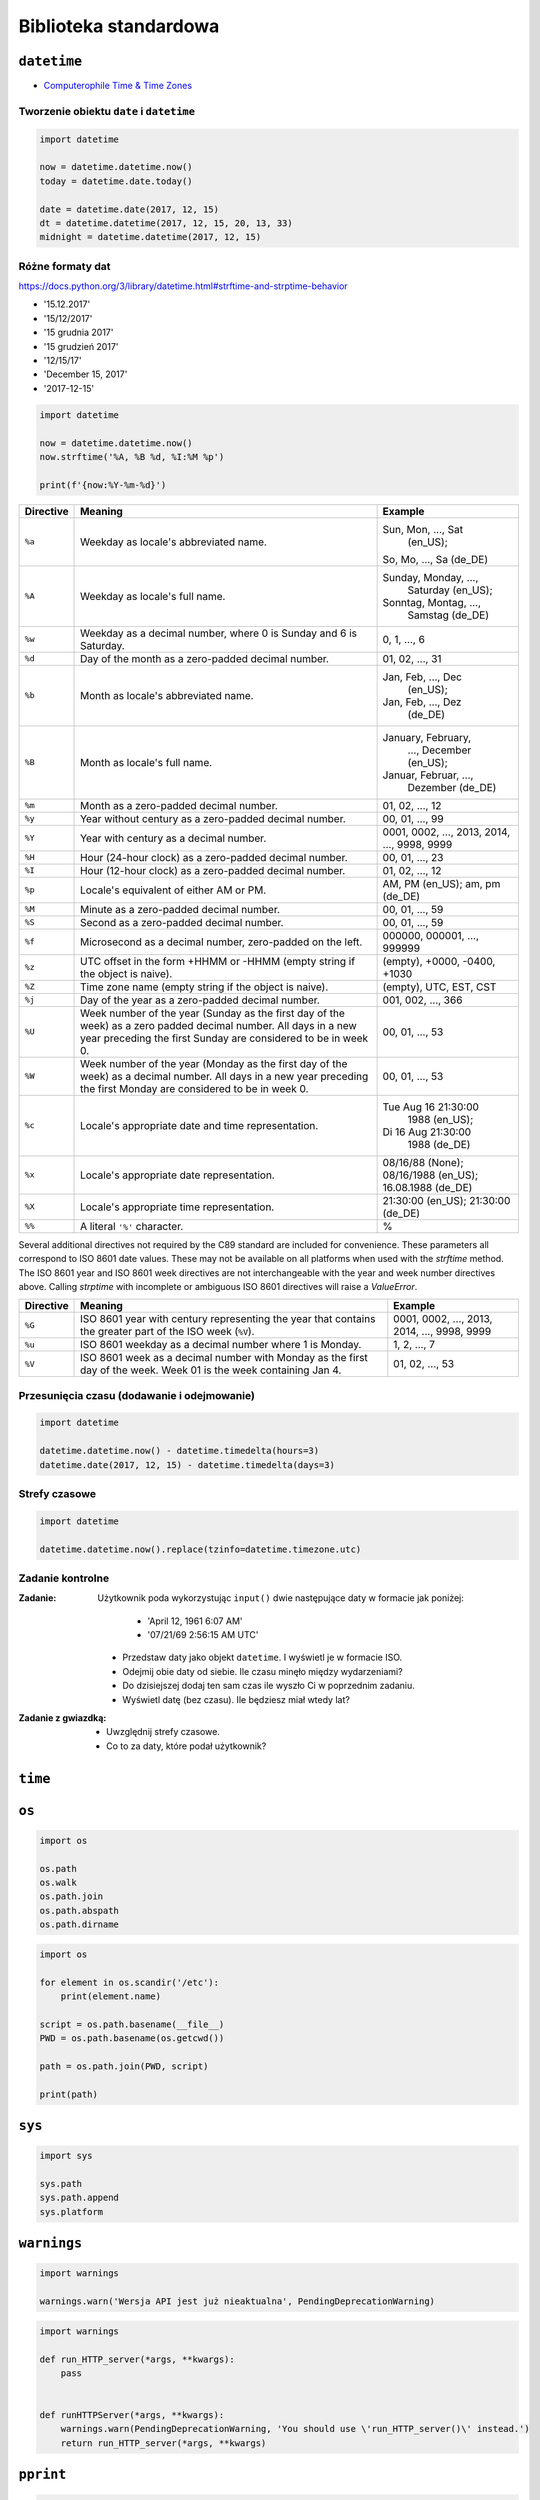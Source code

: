 **********************
Biblioteka standardowa
**********************

``datetime``
============

* `Computerophile Time & Time Zones <https://www.youtube.com/watch?v=-5wpm-gesOY>`_

Tworzenie obiektu ``date`` i ``datetime``
-----------------------------------------

.. code-block:: python

    import datetime

    now = datetime.datetime.now()
    today = datetime.date.today()

    date = datetime.date(2017, 12, 15)
    dt = datetime.datetime(2017, 12, 15, 20, 13, 33)
    midnight = datetime.datetime(2017, 12, 15)


Różne formaty dat
-----------------

https://docs.python.org/3/library/datetime.html#strftime-and-strptime-behavior

* '15.12.2017'
* '15/12/2017'
* '15 grudnia 2017'
* '15 grudzień 2017'
* '12/15/17'
* 'December 15, 2017'
* '2017-12-15'

.. code-block:: python

    import datetime

    now = datetime.datetime.now()
    now.strftime('%A, %B %d, %I:%M %p')

    print(f'{now:%Y-%m-%d}')

+-----------+--------------------------------+------------------------+
| Directive | Meaning                        | Example                |
+===========+================================+========================+
| ``%a``    | Weekday as locale's            | Sun, Mon, ..., Sat     |
|           | abbreviated name.              |  (en_US);              |
|           |                                | So, Mo, ..., Sa (de_DE)|
+-----------+--------------------------------+------------------------+
| ``%A``    | Weekday as locale's full name. | Sunday, Monday, ...,   |
|           |                                |  Saturday (en_US);     |
|           |                                | Sonntag, Montag, ...,  |
|           |                                |  Samstag (de_DE)       |
+-----------+--------------------------------+------------------------+
| ``%w``    | Weekday as a decimal number,   | 0, 1, ..., 6           |
|           | where 0 is Sunday and 6 is     |                        |
|           | Saturday.                      |                        |
+-----------+--------------------------------+------------------------+
| ``%d``    | Day of the month as a          | 01, 02, ..., 31        |
|           | zero-padded decimal number.    |                        |
+-----------+--------------------------------+------------------------+
| ``%b``    | Month as locale's abbreviated  | Jan, Feb, ..., Dec     |
|           | name.                          |  (en_US);              |
|           |                                | Jan, Feb, ..., Dez     |
|           |                                |  (de_DE)               |
+-----------+--------------------------------+------------------------+
| ``%B``    | Month as locale's full name.   | January, February,     |
|           |                                |  ..., December (en_US);|
|           |                                | Januar, Februar, ...,  |
|           |                                |  Dezember (de_DE)      |
+-----------+--------------------------------+------------------------+
| ``%m``    | Month as a zero-padded         | 01, 02, ..., 12        |
|           | decimal number.                |                        |
+-----------+--------------------------------+------------------------+
| ``%y``    | Year without century as a      | 00, 01, ..., 99        |
|           | zero-padded decimal number.    |                        |
+-----------+--------------------------------+------------------------+
| ``%Y``    | Year with century as a decimal | 0001, 0002, ..., 2013, |
|           | number.                        | 2014, ..., 9998, 9999  |
+-----------+--------------------------------+------------------------+
| ``%H``    | Hour (24-hour clock) as a      | 00, 01, ..., 23        |
|           | zero-padded decimal number.    |                        |
+-----------+--------------------------------+------------------------+
| ``%I``    | Hour (12-hour clock) as a      | 01, 02, ..., 12        |
|           | zero-padded decimal number.    |                        |
+-----------+--------------------------------+------------------------+
| ``%p``    | Locale's equivalent of either  | AM, PM (en_US);        |
|           | AM or PM.                      | am, pm (de_DE)         |
+-----------+--------------------------------+------------------------+
| ``%M``    | Minute as a zero-padded        | 00, 01, ..., 59        |
|           | decimal number.                |                        |
+-----------+--------------------------------+------------------------+
| ``%S``    | Second as a zero-padded        | 00, 01, ..., 59        |
|           | decimal number.                |                        |
+-----------+--------------------------------+------------------------+
| ``%f``    | Microsecond as a decimal       | 000000, 000001, ...,   |
|           | number, zero-padded on the     | 999999                 |
|           | left.                          |                        |
+-----------+--------------------------------+------------------------+
| ``%z``    | UTC offset in the form +HHMM   | (empty), +0000, -0400, |
|           | or -HHMM (empty string if the  | +1030                  |
|           | object is naive).              |                        |
+-----------+--------------------------------+------------------------+
| ``%Z``    | Time zone name (empty string   | (empty), UTC, EST, CST |
|           | if the object is naive).       |                        |
+-----------+--------------------------------+------------------------+
| ``%j``    | Day of the year as a           | 001, 002, ..., 366     |
|           | zero-padded decimal number.    |                        |
+-----------+--------------------------------+------------------------+
| ``%U``    | Week number of the year        | 00, 01, ..., 53        |
|           | (Sunday as the first day of    |                        |
|           | the week) as a zero padded     |                        |
|           | decimal number. All days in a  |                        |
|           | new year preceding the first   |                        |
|           | Sunday are considered to be in |                        |
|           | week 0.                        |                        |
+-----------+--------------------------------+------------------------+
| ``%W``    | Week number of the year        | 00, 01, ..., 53        |
|           | (Monday as the first day of    |                        |
|           | the week) as a decimal number. |                        |
|           | All days in a new year         |                        |
|           | preceding the first Monday     |                        |
|           | are considered to be in        |                        |
|           | week 0.                        |                        |
+-----------+--------------------------------+------------------------+
| ``%c``    | Locale's appropriate date and  | Tue Aug 16 21:30:00    |
|           | time representation.           |  1988 (en_US);         |
|           |                                | Di 16 Aug 21:30:00     |
|           |                                |  1988 (de_DE)          |
+-----------+--------------------------------+------------------------+
| ``%x``    | Locale's appropriate date      | 08/16/88 (None);       |
|           | representation.                | 08/16/1988 (en_US);    |
|           |                                | 16.08.1988 (de_DE)     |
+-----------+--------------------------------+------------------------+
| ``%X``    | Locale's appropriate time      | 21:30:00 (en_US);      |
|           | representation.                | 21:30:00 (de_DE)       |
+-----------+--------------------------------+------------------------+
| ``%%``    | A literal ``'%'`` character.   | %                      |
+-----------+--------------------------------+------------------------+

Several additional directives not required by the C89 standard are included for
convenience. These parameters all correspond to ISO 8601 date values. These
may not be available on all platforms when used with the `strftime`
method. The ISO 8601 year and ISO 8601 week directives are not interchangeable
with the year and week number directives above. Calling `strptime` with
incomplete or ambiguous ISO 8601 directives will raise a `ValueError`.

+-----------+--------------------------------+------------------------+
| Directive | Meaning                        | Example                |
+===========+================================+========================+
| ``%G``    | ISO 8601 year with century     | 0001, 0002, ..., 2013, |
|           | representing the year that     | 2014, ..., 9998, 9999  |
|           | contains the greater part of   |                        |
|           | the ISO week (``%V``).         |                        |
+-----------+--------------------------------+------------------------+
| ``%u``    | ISO 8601 weekday as a decimal  | 1, 2, ..., 7           |
|           | number where 1 is Monday.      |                        |
+-----------+--------------------------------+------------------------+
| ``%V``    | ISO 8601 week as a decimal     | 01, 02, ..., 53        |
|           | number with Monday as          |                        |
|           | the first day of the week.     |                        |
|           | Week 01 is the week containing |                        |
|           | Jan 4.                         |                        |
+-----------+--------------------------------+------------------------+


Przesunięcia czasu (dodawanie i odejmowanie)
--------------------------------------------

.. code-block:: python

    import datetime

    datetime.datetime.now() - datetime.timedelta(hours=3)
    datetime.date(2017, 12, 15) - datetime.timedelta(days=3)

Strefy czasowe
--------------

.. code-block:: python

    import datetime

    datetime.datetime.now().replace(tzinfo=datetime.timezone.utc)

Zadanie kontrolne
-----------------

:Zadanie:
    Użytkownik poda wykorzystując ``input()`` dwie następujące daty w formacie jak poniżej:

        - 'April 12, 1961 6:07 AM'
        - '07/21/69 2:56:15 AM UTC'

    * Przedstaw daty jako objekt ``datetime``. I wyświetl je w formacie ISO.
    * Odejmij obie daty od siebie. Ile czasu minęło między wydarzeniami?
    * Do dzisiejszej dodaj ten sam czas ile wyszło Ci w poprzednim zadaniu.
    * Wyświetl datę (bez czasu). Ile będziesz miał wtedy lat?

:Zadanie z gwiazdką:
    * Uwzględnij strefy czasowe.
    * Co to za daty, które podał użytkownik?


``time``
========


``os``
======

.. code-block:: python

    import os

    os.path
    os.walk
    os.path.join
    os.path.abspath
    os.path.dirname

.. code-block:: python

    import os

    for element in os.scandir('/etc'):
        print(element.name)

    script = os.path.basename(__file__)
    PWD = os.path.basename(os.getcwd())

    path = os.path.join(PWD, script)

    print(path)


``sys``
=======

.. code-block:: python

    import sys

    sys.path
    sys.path.append
    sys.platform


``warnings``
============

.. code-block:: python

    import warnings

    warnings.warn('Wersja API jest już nieaktualna', PendingDeprecationWarning)

.. code-block:: python

    import warnings

    def run_HTTP_server(*args, **kwargs):
        pass


    def runHTTPServer(*args, **kwargs):
        warnings.warn(PendingDeprecationWarning, 'You should use \'run_HTTP_server()\' instead.')
        return run_HTTP_server(*args, **kwargs)


``pprint``
==========

.. code-block:: python

    from pprint import pprint

    data = [
       {'first_name': 'Baked', 'last_name': 'Beans'},
       {'first_name': 'Lovely', 'last_name': 'Spam'},
       {'first_name': 'Wonderful', 'last_name': 'Spam'}
    ]

    pprint(data)

``csv``
=======

.. code-block:: python

    import csv

    csv.DictReader()
    csv.DictWriter()

``memoize``
===========

``json``
========

.. code-block:: python

    import json

    json.loads()
    json.dumps()

``sqlite``
==========

``re``
======

.. code-block:: python

    import re

    re.search()
    re.findall()
    re.match()
    re.compile()

``httplib``
===========

``urllib``
==========

``socket``
==========

``tempfile``
============

``io``
======

.. code-block:: python

    import io

    io.StringIO

``functools``
=============

``itertools``
=============

``math``
========

.. code-block:: python

    import math

    math.sin()
    math.cos()
    math.tan()
    math.pi

``statistics``
==============

.. code-block:: python

    import statistics

    statistics.avg()
    statistics.mean()
    statistics.stdev()

``random``
==========

.. code-block:: python

    import random

    random.sample()
    random.random()

``subprocess``
==============

.. code-block:: python

    import subprocess

    subprocess.Popen()

``doctest``
===========

.. code-block:: python

    import doctest

    doctest.testmod()


Collections
===========

================  ====================================================================
Name              Description
================  ====================================================================
``namedtuple()``  factory function for creating tuple subclasses with named fields
``deque``         list-like container with fast appends and pops on either end
``ChainMap``      dict-like class for creating a single view of multiple mappings
``Counter``       dict subclass for counting hashable objects
``OrderedDict``   dict subclass that remembers the order entries were added
``defaultdict``   dict subclass that calls a factory function to supply missing values
``UserDict``      wrapper around dictionary objects for easier dict subclassing
``UserList``      wrapper around list objects for easier list subclassing
``UserString``    wrapper around string objects for easier string subclassing
================  ====================================================================
